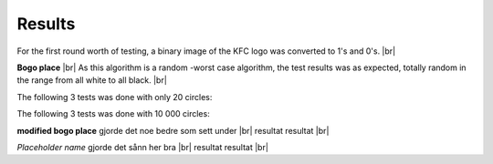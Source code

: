 Results
=======

For the first round worth of testing, a binary image of the KFC logo was converted to 1's and 0's. |br|




.. image:: images/kfc_converter.png


**Bogo place** |br|
As this algorithm is a random -worst case algorithm, the test results was as expected, totally random in the range from
all white to all black. |br|

The following 3 tests was done with only 20 circles:

.. image:: /images/kfc_test_bogo_20.png

The following 3 tests was done with 10 000 circles: 

.. image:: /images/kfc_test_bogo_10k.png
   



**modified bogo place** gjorde det noe bedre som sett under |br|
resultat resultat |br|


*Placeholder name* gjorde det sånn her bra |br|
resultat resultat |br|












.. |br| raw:: html

   <br />